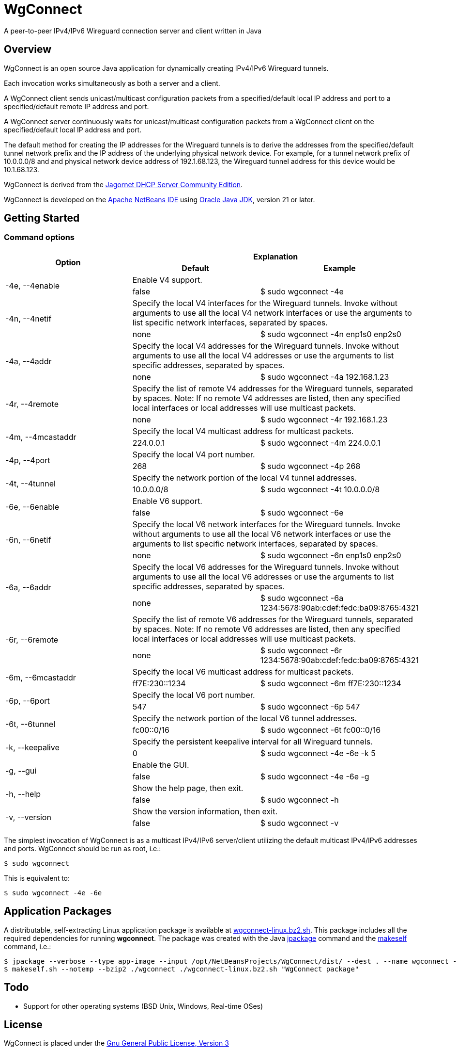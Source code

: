 
= WgConnect

A peer-to-peer IPv4/IPv6 Wireguard connection server and client written in Java

== Overview

WgConnect is an open source Java application for dynamically creating IPv4/IPv6 Wireguard tunnels.

Each invocation works simultaneously as both a server and a client.

A WgConnect client sends unicast/multicast configuration packets from a specified/default local IP address and port to a specified/default
remote IP address and port.

A WgConnect server continuously waits for unicast/multicast configuration packets from a WgConnect client on the specified/default local IP address and port.

The default method for creating the IP addresses for the Wireguard tunnels is to derive the addresses from the specified/default tunnel network prefix and the IP address of the underlying physical network device.
For example, for a tunnel network prefix of 10.0.0.0/8 and and physical network device address of 192.1.68.123, the Wireguard tunnel address for this device would be 10.1.68.123.

WgConnect is derived from the https://github.com/jagornet/dhcp[Jagornet DHCP Server Community Edition].

WgConnect is developed on the https://netbeans.apache.org/front/main/[Apache NetBeans IDE] using https://www.oracle.com/java/technologies/downloads/[Oracle Java JDK], version
21 or later.

== Getting Started

=== Command options

[cols=3*]
|===
.2+h|Option
2+h|Explanation
h|Default
h|Example

.2+|-4e, --4enable
2+|Enable V4 support.
|false
|$ sudo wgconnect -4e

.2+|-4n, --4netif
2+|Specify the local V4 interfaces for the Wireguard tunnels.
Invoke without arguments to use all the local V4 network interfaces or use the arguments to list specific network interfaces, separated by spaces.
|none
|$ sudo wgconnect -4n enp1s0 enp2s0

.2+|-4a, --4addr
2+|Specify the local V4 addresses for the Wireguard tunnels.
Invoke without arguments to use all the local V4 addresses or use the arguments to list specific addresses, separated by spaces.
|none
|$ sudo wgconnect -4a 192.168.1.23

.2+|-4r, --4remote
2+|Specify the list of remote V4 addresses for the Wireguard tunnels, separated by spaces.
Note: If no remote V4 addresses are listed, then any specified local interfaces or local addresses will use multicast packets.
|none
|$ sudo wgconnect -4r 192.168.1.23

.2+|-4m, --4mcastaddr
2+|Specify the local V4 multicast address for multicast packets.
|224.0.0.1
|$ sudo wgconnect -4m 224.0.0.1

.2+|-4p, --4port
2+|Specify the local V4 port number.
|268
|$ sudo wgconnect -4p 268

.2+|-4t, --4tunnel
2+|Specify the network portion of the local V4 tunnel addresses.
|10.0.0.0/8
|$ sudo wgconnect -4t 10.0.0.0/8

.2+|-6e, --6enable
2+|Enable V6 support.
|false
|$ sudo wgconnect -6e

.2+|-6n, --6netif
2+|Specify the local V6 network interfaces for the Wireguard tunnels.
Invoke without arguments to use all the local V6 network interfaces or use the arguments to list specific network interfaces, separated by spaces.
|none
|$ sudo wgconnect -6n enp1s0 enp2s0

.2+|-6a, --6addr
2+|Specify the local V6 addresses for the Wireguard tunnels.
Invoke without arguments to use all the local V6 addresses or use the arguments to list specific addresses, separated by spaces.
|none
|$ sudo wgconnect -6a 1234:5678:90ab:cdef:fedc:ba09:8765:4321

.2+|-6r, --6remote
2+|Specify the list of remote V6 addresses for the Wireguard tunnels, separated by spaces.
Note: If no remote V6 addresses are listed, then any specified local interfaces or local addresses will use multicast packets.
|none
|$ sudo wgconnect -6r 1234:5678:90ab:cdef:fedc:ba09:8765:4321

.2+|-6m, --6mcastaddr
2+|Specify the local V6 multicast address for multicast packets.
|ff7E:230::1234
|$ sudo wgconnect -6m ff7E:230::1234

.2+|-6p, --6port
2+|Specify the local V6 port number.
|547
|$ sudo wgconnect -6p 547

.2+|-6t, --6tunnel
2+|Specify the network portion of the local V6 tunnel addresses.
|fc00::0/16
|$ sudo wgconnect -6t fc00::0/16

.2+|-k, --keepalive
2+|Specify the persistent keepalive interval for all Wireguard tunnels.
|0
|$ sudo wgconnect -4e -6e -k 5

.2+|-g, --gui
2+|Enable the GUI.
|false
|$ sudo wgconnect -4e -6e -g

.2+|-h, --help
2+|Show the help page, then exit.
|false
|$ sudo wgconnect -h

.2+|-v, --version
2+|Show the version information, then exit.
|false
|$ sudo wgconnect -v

|===

The simplest invocation of WgConnect is as a multicast IPv4/IPv6 server/client utilizing the default multicast IPv4/IPv6 addresses and ports.
WgConnect should be run as root, i.e.:

----
$ sudo wgconnect
----

This is equivalent to:

----
$ sudo wgconnect -4e -6e
----

== Application Packages

A distributable, self-extracting Linux application package is available at https://drive.proton.me/urls/7YRQ2YYTGC#FDWMptmqnvaQ[wgconnect-linux.bz2.sh].  This package includes all the required dependencies for running *wgconnect*.
The package was created with the Java https://docs.oracle.com/en/java/javase/14/docs/specs/man/jpackage.html[jpackage] command and the https://makeself.io/[makeself] command, i.e.:

----
$ jpackage --verbose --type app-image --input /opt/NetBeansProjects/WgConnect/dist/ --dest . --name wgconnect --main-jar /opt/NetBeansProjects/WgConnect/dist/WgConnectAll.jar --main-class com.wgconnect.WgConnect --java-options -Xmx2048m
$ makeself.sh --notemp --bzip2 ./wgconnect ./wgconnect-linux.bz2.sh "WgConnect package"
----

== Todo

* Support for other operating systems (BSD Unix, Windows, Real-time OSes)

== License

WgConnect is placed under the https://www.gnu.org/licenses/gpl-3.0.en.html[Gnu General Public License, Version 3]

== Author

Copyright 2024 by wgconnect@proton.me

== Contact

Send bug reports or feature requests to wgconnect@proton.me

== Donations

If you find this application useful and would like to contribute to past, present, and future developments, here are several options:

*Bitcoin(BTC)* address: 31kVcpxapsP66b8way9HG9tb6wkfhtxCDe

*Ethereum(ETH)* address: 0x837A648591b6222DB0890Bc001962C9862Fe1d19

*USDC* address: 0x6ba6005FD938FB93e0B54CFF85276C212afDEbc3

== Public Key

----
-----BEGIN PGP PUBLIC KEY BLOCK-----

mDMEZhrqOxYJKwYBBAHaRw8BAQdA2DuedCCMaVrKxhn0pHbINztNURbt1lYElIia
rI6Nc+m0H3dnY29ubmVjdCA8d2djb25uZWN0QHByb3Rvbi5tZT6ImQQTFgoAQRYh
BAUnNfUhv7DJn4Csitv/n2IXPQsABQJmGuo7AhsDBQkFo5qABQsJCAcCAiICBhUK
CQgLAgQWAgMBAh4HAheAAAoJENv/n2IXPQsAuZwA/1nuXXj8vt7ZdYnYpffWkKVI
Cw1jzJ7Zfr6eMRhFG/RNAP41h0wXT+p67hwKq3reZJqtD/H2FupVIH2ttMs2O/yg
D7g4BGYa6jsSCisGAQQBl1UBBQEBB0BN3BwwwZMEJnmEoTZnA2eLIxzqytpX/Sm6
+ucw3dm7ZwMBCAeIfgQYFgoAJhYhBAUnNfUhv7DJn4Csitv/n2IXPQsABQJmGuo7
AhsMBQkFo5qAAAoJENv/n2IXPQsAZ/wA/3jtyx+rbQMQqkFuYWAXH0BaC73EdNfM
BGtyIFK9Q/87AP902yEVtw0vq/soVO5muBXQ6B+duO3Mv3J9n9bpE0B2DQ==
=09yp
-----END PGP PUBLIC KEY BLOCK-----
----

